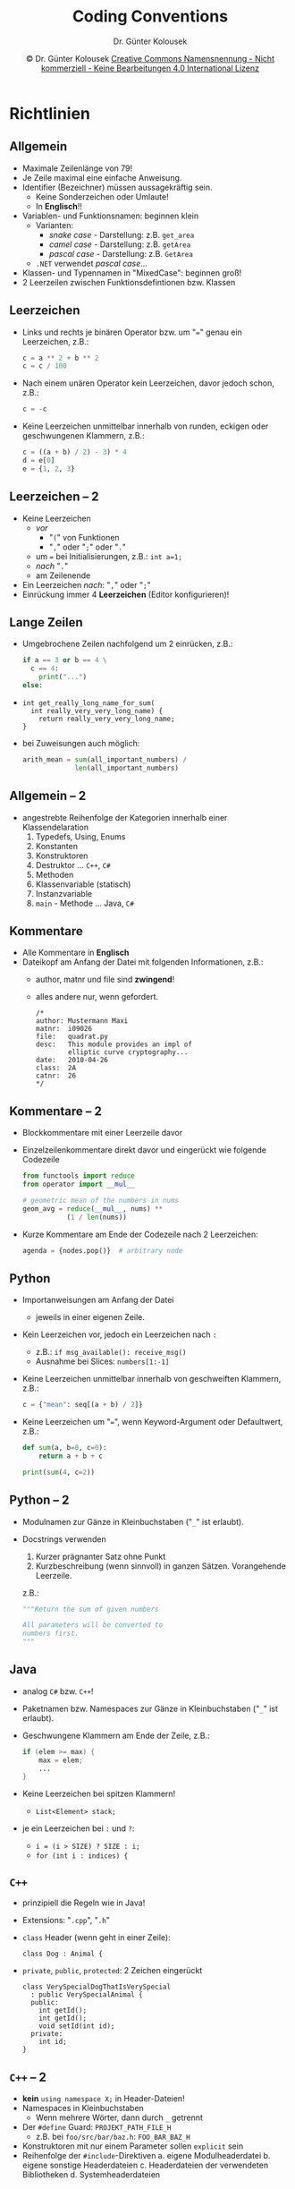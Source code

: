 
#+TITLE: Coding Conventions
#+AUTHOR: Dr. Günter Kolousek
#+EMAIL:  ko@htlwrn.ac.at
#+DATE: \copy Dr. Günter Kolousek \hspace{12ex} [[http://creativecommons.org/licenses/by-nc-nd/4.0/][Creative Commons Namensnennung - Nicht kommerziell - Keine Bearbeitungen 4.0 International Lizenz]]


#+OPTIONS: H:2 toc:nil
#+LATEX_CLASS: beamer
#+LATEX_CLASS_OPTIONS: [presentation]
#+BEAMER_THEME: Execushares
#+COLUMNS: %45ITEM %10BEAMER_ENV(Env) %10BEAMER_ACT(Act) %4BEAMER_COL(Col) %8BEAMER_OPT(Opt)

#+LATEX_HEADER:\usepackage{pgfpages}
# +LATEX_HEADER:\pgfpagesuselayout{2 on 1}[a4paper,border shrink=5mm]
# +LATEX: \mode<handout>{\setbeamercolor{background canvas}{bg=black!5}}
#+LATEX_HEADER:\usepackage{xspace}
#+LATEX: \newcommand{\cpp}{C++\xspace}

* Richtlinien

** Allgemein
- Maximale Zeilenlänge von 79!
- Je Zeile maximal eine einfache Anweisung.
- Identifier (Bezeichner) müssen aussagekräftig sein.
  - Keine Sonderzeichen oder Umlaute!
  - In *Englisch*!!
- Variablen- und Funktionsnamen: beginnen klein
  - Varianten:
    - /snake case/ - Darstellung: z.B. ~get_area~
    - /camel case/ - Darstellung: z.B. =getArea=
    - /pascal case/ - Darstellung: z.B. =GetArea=
  - =.NET= verwendet /pascal case/...
- Klassen- und Typennamen in "MixedCase": beginnen groß!
- 2 Leerzeilen zwischen Funktionsdefintionen bzw.
  Klassen

** Leerzeichen
- Links und rechts je binären Operator bzw. um "~=~" genau ein
  Leerzeichen, z.B.:
  #+begin_src python
  c = a ** 2 + b ** 2
  c = c / 100
  #+end_src
- Nach einem unären Operator kein Leerzeichen, davor jedoch schon, z.B.:
  #+begin_src python
  c = -c
  #+end_src
- Keine Leerzeichen unmittelbar innerhalb von runden, eckigen
  oder geschwungenen Klammern, z.B.:
  #+begin_src python
  c = ((a + b) / 2) - 3) * 4
  d = e[0]
  e = {1, 2, 3}
  #+end_src

** Leerzeichen -- 2
- Keine Leerzeichen
  - /vor/
    - "=(=" von Funktionen
    - "​=,=​" oder "=;=" oder "=.="
  - um ~=~ bei Initialisierungen, z.B.: ~int a=1;~
  - /nach/ "=.="
  - am Zeilenende
- Ein Leerzeichen /nach/: "=,=" oder "=;="
- Einrückung immer 4 *Leerzeichen* (Editor konfigurieren)!
    
** Lange Zeilen
- Umgebrochene Zeilen nachfolgend um 2 einrücken, z.B.:
  #+begin_src python
  if a == 3 or b == 4 \
    c == 4:
      print("...")
  else:
  #+end_src
- 
  #+begin_src c++
  int get_really_long_name_for_sum(
    int really_very_very_long_name) {
      return really_very_very_long_name;
  }
  #+end_src
- bei Zuweisungen auch möglich:
  #+begin_src python
  arith_mean = sum(all_important_numbers) /
               len(all_important_numbers)
  #+end_src
** Allgemein -- 2
- angestrebte Reihenfolge der Kategorien innerhalb einer Klassendelaration
  1. Typedefs, Using, Enums
  2. Konstanten
  3. Konstruktoren
  4. Destruktor ... =C++=, =C#=
  5. Methoden
  6. Klassenvariable (statisch)
  7. Instanzvariable
  8. =main= - Methode ... Java, =C#=

** Kommentare
\vspace{1em}
- Alle Kommentare in *Englisch*
- Dateikopf am Anfang der Datei mit folgenden Informationen, z.B.:
  - author, matnr und file sind *zwingend*!
  - alles andere nur, wenn gefordert.
  #+begin_src c++
  /*
  author: Mustermann Maxi
  matnr:  i09026
  file:   quadrat.py
  desc:   This module provides an impl of
          elliptic curve cryptography...
  date:   2010-04-26
  class:  2A
  catnr:  26
  */
  #+end_src


** Kommentare -- 2
- Blockkommentare mit einer Leerzeile davor
- Einzelzeilenkommentare direkt davor und eingerückt wie folgende
  Codezeile
  #+begin_src python
  from functools import reduce
  from operator import __mul__

  # geometric mean of the numbers in nums
  geom_avg = reduce(__mul__, nums) **
             (1 / len(nums))
  #+end_src
- Kurze Kommentare am Ende der Codezeile nach 2 Leerzeichen:
  #+begin_src python
  agenda = {nodes.pop()}  # arbitrary node
  #+end_src
      
** Python
\vspace{1em}
- Importanweisungen am Anfang der Datei
  - jeweils in einer eigenen Zeile.
- Kein Leerzeichen vor, jedoch ein Leerzeichen nach =:=
  - z.B.: =if msg_available(): receive_msg()=
  - Ausnahme bei Slices: =numbers[1:-1]=
- Keine Leerzeichen unmittelbar innerhalb von geschweiften
  Klammern, z.B.:
  #+begin_src python
  c = {"mean": seq[(a + b) / 2]}
  #+end_src
- Keine Leerzeichen um "~=~", wenn Keyword-Argument oder
  Defaultwert, z.B.:
  #+begin_src python
  def sum(a, b=0, c=0):
      return a + b + c
  
  print(sum(4, c=2))
  #+end_src

** Python -- 2
- Modulnamen zur Gänze in Kleinbuchstaben ("~_~" ist erlaubt).
- Docstrings verwenden
  1. Kurzer prägnanter Satz ohne Punkt
  2. Kurzbeschreibung (wenn sinnvoll) in ganzen Sätzen. Vorangehende
     Leerzeile.
  z.B.:
  #+begin_src python
  """Return the sum of given numbers

  All parameters will be converted to
  numbers first.
  """
  #+end_src

** Java
- analog =C#= bzw. =C++=!
- Paketnamen bzw. Namespaces zur Gänze in Kleinbuchstaben ("~_~" ist erlaubt).
- Geschwungene Klammern am Ende der Zeile, z.B.:
  #+begin_src java
  if (elem >= max) {
      max = elem;
      ...
  }
  #+end_src
- Keine Leerzeichen bei spitzen Klammern!
  - ~List<Element> stack;~
- je ein Leerzeichen bei =:= und =?=:
  - ~i = (i > SIZE) ? SIZE : i;~
  - ~for (int i : indices) {~


** =C++=
\vspace{1em}
- prinzipiell die Regeln wie in Java!
- Extensions: "=.cpp=", "=.h="
- =class= Header (wenn geht in einer Zeile):
  #+begin_src c++
  class Dog : Animal {
  #+end_src
- =private=, =public=, =protected=: 2 Zeichen eingerückt
  #+begin_src c++
  class VerySpecialDogThatIsVerySpecial 
    : public VerySpecialAnimal {
    public:
      int getId();
      int getId();
      void setId(int id);
    private:
      int id;
  }
  #+end_src

** =C++= -- 2
- *kein* =using namespace X;= in Header-Dateien!
- Namespaces in Kleinbuchstaben
  - Wenn mehrere Wörter, dann durch =_= getrennt
- Der =#define= Guard: ~PROJEKT_PATH_FILE_H~
  - z.B. bei =foo/src/bar/baz.h=: =FOO_BAR_BAZ_H=
- Konstruktoren mit nur einem Parameter sollen =explicit= sein
- Reihenfolge der =#include=-Direktiven
  a. eigene Modulheaderdatei
  b. eigene sonstige Headerdateien
  c. Headerdateien der verwendeten Bibliotheken
  d. Systemheaderdateien

** =C++= -- 3
- Copy-Konstruktoren und Assignment-Operatoren nur wenn notwendig!
  - detto: Move-Konstruktor und Move-Assignment-Operator
#+begin_src c++
class Foo {
  public:
    explicit Foo(int i) : ip{new int{i}} {}
    ~Foo() { delete ip; }
    int* ip{};
  private:
    Foo(const Foo&) = delete;
    void operator=(const Foo&) = delete;
};
#+end_src

** =C++= -- 4
- Nur eine Deklaration pro Zeile!
- Initializer
  - =int i{0};=
  - ~auto j{0};~
    - auch bei ~for (int i{1}; i < 10; ++i)~
  - =int[] numbers{0, 1, 2, 3, 4};=
  - bei Verwendung von "~=~" \to keine Leerzeichen um "~=~"
- Default-Argumente
  - ~void f(int i=0);~

** C++ -- 5
- Pointer und Referenzen
  - =int* p;=
  - =int* const p;=
  - =const int* const p;=
- Scope: ={= und =}= auf gleicher Höhe
  #+BEGIN_SRC C++
  {
      lock_guard<mutex> lg{mtx};
      c = a + b;
  }
  #+END_SRC

* Tipps
** Bezeichner - Allgemein
- sprechende oder übliche Bezeichner sind zwingend!
- Übliche Kurzbezeichner
  - i, j, k: Indizes, ganze Zahlen
  - e: Element als Schleifenvariable (besser: sprechender Name)
  - o: Objekt als Schleifenvariable (besser: sprechender Name)
- Bezeichner und Buchstaben, die zu vermeiden sind
  - l: kleines L
  - O: Großbuchstabe O
- Funktionen: Verb oder Verb/Substantiv...
  - =void write(string name)=
  - =void write_field(string name)=

** Bezeichner - Beispiel
#+begin_src java
public List<int[]> getThem() {
    List<int[]> list1 = new ArrayList<int[]>();
    for (int[] x : theList)
        if (x[0] == 4)
            list1.add(x);
    return list1;
}
#+end_src
- Welche Dinge sind in =theList= gespeichert?
- Welche Bedeutung hat der Index =0= der Elemente von =theList=?
- Welche Bedeutung hat der Wert =4=?
- Für welchen Zweck wird =list1= verwendet?


** Bezeichner - Beispiel -- 2
\vspace{1.5em}
- Neue Version:
\vspace{-1em}
#+LaTeX: { \small
#+begin_src java
public List<int[]> getFlaggedCells() {
    List<int[]> flaggedCells = new ArrayList<int[]>();
    for (int[] cell : gameBoard)
        if (cell[STATUS_VALUE] == FLAGGED)
            flaggedCells.add(cell);
    return flaggedCells;
}
#+end_src
#+LaTex: }
- Alte Version:
\vspace{-1em}
#+LaTeX: { \small
#+begin_src java
public List<int[]> getThem() {
    List<int[]> list1 = new ArrayList<int[]>();
    for (int[] x : theList)
        if (x[0] == 4)
            list1.add(x);
    return list1;
}
#+end_src
#+LaTex: }


** Bezeichner - Übliche Abkürzungen
\vspace{1em}
Auch als Präfix, Infix oder Postfix zu verwenden!
- aux :: auxiliary: Behelfs... oder Neben...
- bak :: backup
- cls :: class
- cnt :: counter
- ctx :: context
- curr :: current: aktuell
- db :: database
- dict :: dictionary (in Python: eingebauter Typ)
- elem :: element
- eof :: end of file
- exp :: expected: erwartet
- id :: identifier (in Python: eingebaute Funktion)

** Bezeichner - Übliche Abkürz. -- 2
\vspace{1em}
- idx :: index
- in :: input (in Python, C#: Schlüsselwort); Alternative: =inp=
- is :: \to boolesch, als Teil von Namen (z.B. =isFull=) (in Python und
        =C#=: Schlüsselwort)
- lst :: list
- mgr :: manager
- max :: maximum (in Python: eingebaute Funktion, in =C++= Funktion in =<algorithm>=)
- min :: minimum (siehe =max=)
- msg :: message
- num :: number
- obj :: object
- oid :: object identifier

** Bezeichner - Übliche Abkürz. -- 3
\vspace{1em}
- orig :: original
- out :: output (in =C#= Schlüsselwort); Alternative =outp=
- prev :: previous: vorhergehend
- pos :: position
- rec :: record: Datensatz, aufzeichnen
- ref :: reference: Referenz, Bezug, Hinweis, hinweisen
- res :: result
- seq :: sequence
- str :: string (in Python: eingebauter Typ)
- struct :: structure (in =C#= und =C++=: Schlüsselwort!)
- tmp :: temporary
- uid :: unique id
